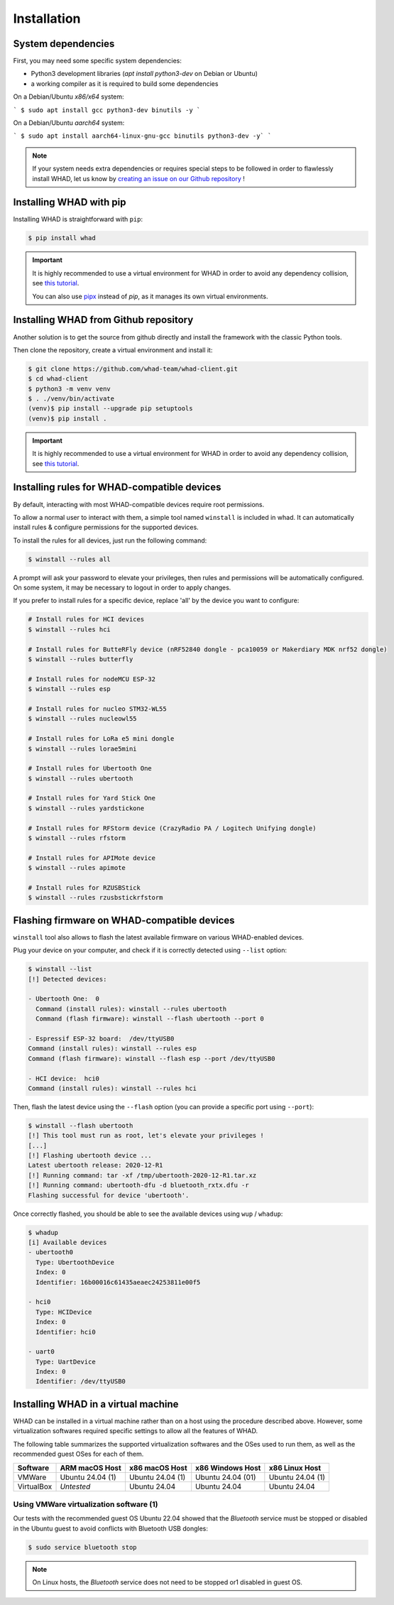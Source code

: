 Installation
=============

System dependencies
-------------------

First, you may need some specific system dependencies:

- Python3 development libraries (`apt install python3-dev` on Debian or Ubuntu)
- a working compiler as it is required to build some dependencies

On a Debian/Ubuntu *x86/x64* system:

```
$ sudo apt install gcc python3-dev binutils -y
```

On a Debian/Ubuntu *aarch64* system:

```
$ sudo apt install aarch64-linux-gnu-gcc binutils python3-dev -y`
```

.. note::

    If your system needs extra dependencies or requires special steps to be
    followed in order to flawlessly install WHAD, let us know by `creating an
    issue on our Github repository <https://github.com/whad-team/whad-client/issues/new/choose>`_ !

Installing WHAD with pip
------------------------

Installing WHAD is straightforward with ``pip``:

.. code-block:: text

    $ pip install whad

.. important::

    It is highly recommended to use a virtual environment for WHAD in order to
    avoid any dependency collision, see `this tutorial <https://docs.python.org/3/tutorial/venv.html>`_.

    You can also use `pipx <https://pipx.pypa.io/stable/>`_ instead of *pip*, as it manages its own virtual environments.

Installing WHAD from Github repository
--------------------------------------

Another solution is to get the source from github directly and install the framework
with the classic Python tools.

Then clone the repository, create a virtual environment and install it:

.. code-block:: text

    $ git clone https://github.com/whad-team/whad-client.git
    $ cd whad-client
    $ python3 -m venv venv
    $ . ./venv/bin/activate
    (venv)$ pip install --upgrade pip setuptools
    (venv)$ pip install .

.. important::

    It is highly recommended to use a virtual environment for WHAD in order to
    avoid any dependency collision, see `this tutorial <https://docs.python.org/3/tutorial/venv.html>`_.

Installing rules for WHAD-compatible devices
--------------------------------------------

By default, interacting with most WHAD-compatible devices require root permissions.

To allow a normal user to interact with them, a simple tool named ``winstall`` is included in whad.
It can automatically install rules & configure permissions for the supported devices.

To install the rules for all devices, just run the following command:

.. code-block:: text

    $ winstall --rules all

A prompt will ask your password to elevate your privileges, then rules and permissions will be automatically configured.
On some system, it may be necessary to logout in order to apply changes.

If you prefer to install rules for a specific device, replace 'all' by the device you want to configure:

.. code-block:: text

    # Install rules for HCI devices
    $ winstall --rules hci

    # Install rules for ButteRFly device (nRF52840 dongle - pca10059 or Makerdiary MDK nrf52 dongle)
    $ winstall --rules butterfly

    # Install rules for nodeMCU ESP-32
    $ winstall --rules esp

    # Install rules for nucleo STM32-WL55
    $ winstall --rules nucleowl55

    # Install rules for LoRa e5 mini dongle
    $ winstall --rules lorae5mini

    # Install rules for Ubertooth One
    $ winstall --rules ubertooth

    # Install rules for Yard Stick One
    $ winstall --rules yardstickone

    # Install rules for RFStorm device (CrazyRadio PA / Logitech Unifying dongle)
    $ winstall --rules rfstorm

    # Install rules for APIMote device
    $ winstall --rules apimote

    # Install rules for RZUSBStick
    $ winstall --rules rzusbstickrfstorm


Flashing firmware on WHAD-compatible devices
---------------------------------------------

``winstall`` tool also allows to flash the latest available firmware on various WHAD-enabled devices.

Plug your device on your computer, and check if it is correctly detected using ``--list`` option:

.. code-block:: text

    $ winstall --list
    [!] Detected devices:

    - Ubertooth One:  0
      Command (install rules): winstall --rules ubertooth
      Command (flash firmware): winstall --flash ubertooth --port 0

    - Espressif ESP-32 board:  /dev/ttyUSB0
    Command (install rules): winstall --rules esp
    Command (flash firmware): winstall --flash esp --port /dev/ttyUSB0

    - HCI device:  hci0
    Command (install rules): winstall --rules hci

Then, flash the latest device using the ``--flash`` option (you can provide a specific port using ``--port``):

.. code-block:: text

    $ winstall --flash ubertooth
    [!] This tool must run as root, let's elevate your privileges !
    [...]
    [!] Flashing ubertooth device ...
    Latest ubertooth release: 2020-12-R1
    [!] Running command: tar -xf /tmp/ubertooth-2020-12-R1.tar.xz
    [!] Running command: ubertooth-dfu -d bluetooth_rxtx.dfu -r
    Flashing successful for device 'ubertooth'.

Once correctly flashed, you should be able to see the available devices using ``wup`` / ``whadup``:

.. code-block:: text

    $ whadup
    [i] Available devices
    - ubertooth0
      Type: UbertoothDevice
      Index: 0
      Identifier: 16b00016c61435aeaec24253811e00f5

    - hci0
      Type: HCIDevice
      Index: 0
      Identifier: hci0

    - uart0
      Type: UartDevice
      Index: 0
      Identifier: /dev/ttyUSB0

Installing WHAD in a virtual machine
------------------------------------

WHAD can be installed in a virtual machine rather than on a host using the
procedure described above. However, some virtualization softwares required
specific settings to allow all the features of WHAD.

The following table summarizes the supported virtualization softwares and the
OSes used to run them, as well as the recommended guest OSes for each of them.

================ ================ ================ ================= ================
 Software        ARM macOS Host   x86 macOS Host   x86 Windows Host  x86 Linux Host
================ ================ ================ ================= ================
 VMWare          Ubuntu 24.04 (1) Ubuntu 24.04 (1) Ubuntu 24.04 (01) Ubuntu 24.04 (1)
 VirtualBox      *Untested*       Ubuntu 24.04     Ubuntu 24.04      Ubuntu 24.04
================ ================ ================ ================= ================

Using VMWare virtualization software (1)
^^^^^^^^^^^^^^^^^^^^^^^^^^^^^^^^^^^^^^^^

Our tests with the recommended guest OS Ubuntu 22.04 showed that the *Bluetooth*
service must be stopped or disabled in the Ubuntu guest to avoid conflicts with
Bluetooth USB dongles:

.. code-block:: shell

    $ sudo service bluetooth stop

.. note::
    
    On Linux hosts, the *Bluetooth* service does not need to be stopped or1
    disabled in guest OS.


